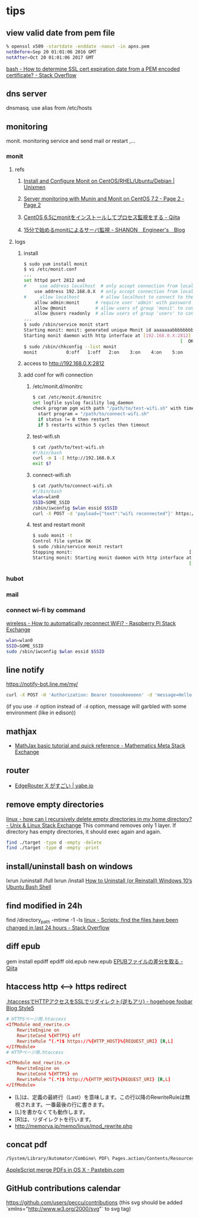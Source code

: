 * tips
** view valid date from pem file
   #+BEGIN_SRC sh
     % openssl x509 -startdate -enddate -noout -in apns.pem
     notBefore=Sep 20 01:01:06 2016 GMT
     notAfter=Oct 20 01:01:06 2017 GMT
   #+END_SRC
   [[http://stackoverflow.com/a/21297927/514411][bash - How to determine SSL cert expiration date from a PEM encoded certificate? - Stack Overflow]]
** dns server
   dnsmasq. use alias from /etc/hosts
** monitoring
   monit. monitoring service and send mail or restart ,...
*** monit
**** refs
***** [[https://www.unixmen.com/install-and-configure-monit-on-centos-rhel-ubuntu-debian/][Install and Configure Monit on CentOS/RHEL/Ubuntu/Debian | Unixmen]]
***** [[https://www.howtoforge.com/tutorial/server-monitoring-with-munin-and-monit-on-centos/2/][Server monitoring with Munin and Monit on CentOS 7.2 - Page 2 - Page 2]]
***** [[http://qiita.com/ksworks/items/0f3bbfa9e0ba49b5ef06][CentOS 6.5にmonitをインストールしてプロセス監視をする - Qiita]]
***** [[http://shanon-tech.blogspot.jp/2011/11/15monit.html][15分で始めるmonitによるサーバ監視 - SHANON　Engineer's　Blog]]
**** logs
***** install
     #+BEGIN_SRC sh
       $ sudo yum install monit
       $ vi /etc/monit.conf
       ...
       set httpd port 2812 and
       #     use address localhost  # only accept connection from localhost
           use address 192.168.0.X  # only accept connection from localhost
       #     allow localhost        # allow localhost to connect to the server and
           allow admin:monit      # require user 'admin' with password 'monit'
           allow @monit           # allow users of group 'monit' to connect (rw)
           allow @users readonly  # allow users of group 'users' to connect readonly
       ...
       $ sudo /sbin/service monit start
       Starting monit: monit: generated unique Monit id aaaaaaabbbbbbbbbbcccccc and stored to '/var/monit/id'
       Starting monit daemon with http interface at [192.168.0.X:2812]
                                                                  [  OK  ]
       $ sudo /sbin/chkconfig --list monit
       monit           0:off   1:off   2:on    3:on    4:on    5:on    6:off
     #+END_SRC
***** access to http://192.168.0.X:2812
***** add conf for wifi connection
****** /etc/monit.d/monitrc
       #+BEGIN_SRC sh
         $ cat /etc/monit.d/monitrc
         set logfile syslog facility log_daemon
         check program pgm with path "/path/to/test-wifi.sh" with timeout 1000 seconds
           start program = "/path/to/connect-wifi.sh"
           if status != 0 then restart
           if 5 restarts within 5 cycles then timeout
      #+END_SRC
****** test-wifi.sh
       #+BEGIN_SRC sh
         $ cat /path/to/test-wifi.sh
         #!/bin/bash
         curl -m 1 -I http://192.168.0.X
         exit $?
      #+END_SRC
****** connect-wifi.sh
       #+BEGIN_SRC sh
         $ cat /path/to/connect-wifi.sh
         #!/bin/bash
         wlan=wlan0
         SSID=SOME_SSID
         /sbin/iwconfig $wlan essid $SSID
         curl -X POST -d 'payload={"text":"wifi reconnected"}' https://chat-webhook/hashhashhash
      #+END_SRC
****** test and restart monit
       #+BEGIN_SRC sh
         $ sudo monit -t
         Control file syntax OK
         $ sudo /sbin/service monit restart
         Stopping monit:                                            [  OK  ]
         Starting monit: Starting monit daemon with http interface at [192.168.0.X:2812]
                                                                    [  OK  ]
       #+END_SRC
*** hubot
*** mail
*** connect wi-fi by command
    [[http://raspberrypi.stackexchange.com/a/5121][wireless - How to automatically reconnect WiFi? - Raspberry Pi Stack Exchange]]
    #+BEGIN_SRC sh
      wlan=wlan0
      SSID=SOME_SSID
      sudo /sbin/iwconfig $wlan essid $SSID
    #+END_SRC
** line notify
   https://notify-bot.line.me/my/
   #+BEGIN_SRC sh
     curl -X POST -H 'Authorization: Bearer tooookeeeeen' -d 'message=Hello World!' https://notify-api.line.me/api/notify
   #+END_SRC
   (if you use =-F= option instead of =-d= option, message will garbled with some environment (like in edison))
** mathjax
   - [[http://meta.math.stackexchange.com/questions/5020/mathjax-basic-tutorial-and-quick-reference][MathJax basic tutorial and quick reference - Mathematics Meta Stack Exchange]]
** router
   - [[http://yabe.jp/gadgets/edgerouter-x/][EdgeRouter X がすごい | yabe.jp]]
** remove empty directories
   [[http://unix.stackexchange.com/a/46326][linux - how can I recursively delete empty directories in my home directory? - Unix & Linux Stack Exchange]]
   This command removes only 1 layer. If directory has empty directories, it should exec again and again.
   #+BEGIN_SRC sh
     find ./target -type d -empty -delete
     find ./target -type d -empty -print
   #+END_SRC
** install/uninstall bash on windows
   lxrun /uninstall /full
   lxrun /install
   [[http://www.howtogeek.com/261188/how-to-uninstall-or-reinstall-windows-10s-ubuntu-bash-shell/][How to Uninstall (or Reinstall) Windows 10’s Ubuntu Bash Shell]]
** find modified in 24h
   find /directory_path -mtime -1 -ls
   [[http://stackoverflow.com/a/16086041/514411][linux - Scripts: find the files have been changed in last 24 hours - Stack Overflow]]
** diff epub
   gem install epdiff
   epdiff old.epub new.epub
   [[http://qiita.com/takahashim/items/dad97795213e9e570f30][EPUBファイルの差分を取る - Qiita]]
** htaccess http <--> https redirect
   [[http://d.hatena.ne.jp/mrgoofy33/20100914/1284414817][.htaccessでHTTPアクセスをSSLでリダイレクト(逆もアリ) - hogehoge foobar Blog Style5]]
   #+BEGIN_SRC conf
     # HTTPSページ用.htaccess
     <IfModule mod_rewrite.c>
         RewriteEngine on
         RewriteCond %{HTTPS} off
         RewriteRule ^(.*)$ https://%{HTTP_HOST}%{REQUEST_URI} [R,L]
     </IfModule>
     # HTTPページ用.htaccess

     <IfModule mod_rewrite.c>
         RewriteEngine on
         RewriteCond %{HTTPS} on
         RewriteRule ^(.*)$ http://%{HTTP_HOST}%{REQUEST_URI} [R,L]
     </IfModule>
   #+END_SRC

   - [L]は、定義の最終行（Last）を意味します。この行以降のRewriteRuleは無視されます。一番最後の行に書きます。
   - [L]を書かなくても動作します。
   - [R]は、リダイレクトを行います。
   - http://memorva.jp/memo/linux/mod_rewrite.php
** concat pdf
   #+BEGIN_SRC sh
    /System/Library/Automator/Combine\ PDF\ Pages.action/Contents/Resources/join.py --output output.pdf --verbose infile1.pdf infile2.pdf
   #+END_SRC
   [[http://pastebin.com/xvhkZMU3][AppleScript merge PDFs in OS X - Pastebin.com]]
** GitHub contributions calendar
   https://github.com/users/peccu/contributions
   (this svg should be added `xmlns="http://www.w3.org/2000/svg"` to svg tag)
   [[./contributions.svg]]
